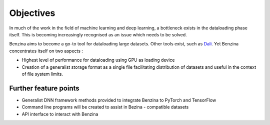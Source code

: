 ==========
Objectives
==========

In much of the work in the field of machine learning and deep learning, a bottleneck exists in the dataloading phase itself. This is becoming increasingly recognised as an issue which needs to be solved.

Benzina aims to become a go-to tool for dataloading large datasets. Other tools exist, such as `Dali <https://docs.nvidia.com/deeplearning/sdk/dali-developer-guide/docs/index.html>`_. Yet Benzina concentrates itself on two aspects :

* Highest level of performance for dataloading using GPU as loading device
* Creation of a generalist storage format as a single file facilitating distribution of datasets and useful in the context of file system limits.


Further feature points
======================

* Generalist DNN framework methods provided to integrate Benzina to PyTorch and TensorFlow
* Command line programs will be created to assist in Bezina - compatible datasets
* API interface to interact with Benzina

